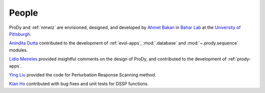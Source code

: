 .. _people:

People
===============================================================================

ProDy and :ref:`nmwiz` are envisioned, designed, and developed by
`Ahmet Bakan`_ in `Bahar Lab`_ at the `University of Pittsburgh`_.


`Anindita Dutta`_ contributed to the development of :ref:`evol-apps`,
:mod:`.database` and :mod:`~.prody.sequence` modules.

`Lidio Meireles`_ provided insightful comments on the design of ProDy,
and contributed to the development of :ref:`prody-apps`.

`Ying Liu`_ provided the
code for Perturbation Response Scanning method.

`Kian Ho`_ contributed with bug fixes and unit tests for DSSP functions.

.. _Ahmet Bakan: http://www.csb.pitt.edu/people/abakan/
.. _Bahar Lab: http://www.ccbb.pitt.edu/faculty/bahar/
.. _University of Pittsburgh: http://www.pitt.edu/
.. _Anindita Dutta: http://www.linkedin.com/pub/anindita-dutta/5a/568/a90
.. _Lidio Meireles: http://www.linkedin.com/in/lidio
.. _Ying Liu: http://www.linkedin.com/pub/ying-liu/15/48b/5a9
.. _Kian Ho: https://github.com/kianho
